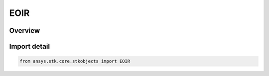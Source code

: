 EOIR
====

.. py:class:: ansys.stk.core.stkobjects.EOIR

   Bases: :py:class:`~ansys.stk.core.stkobjects.IEOIR`

   AgEOIR interface class.

.. py:currentmodule:: EOIR

Overview
--------



Import detail
-------------

.. code-block:: python

    from ansys.stk.core.stkobjects import EOIR



